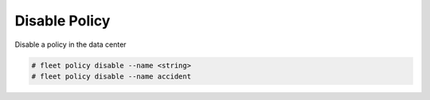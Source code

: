 .. _Scenario-Disable-Policy:

Disable Policy
==============
Disable a policy in the data center

.. image:: Disable-Policy.png

.. code-block:: none

    # fleet policy disable --name <string>
    # fleet policy disable --name accident

